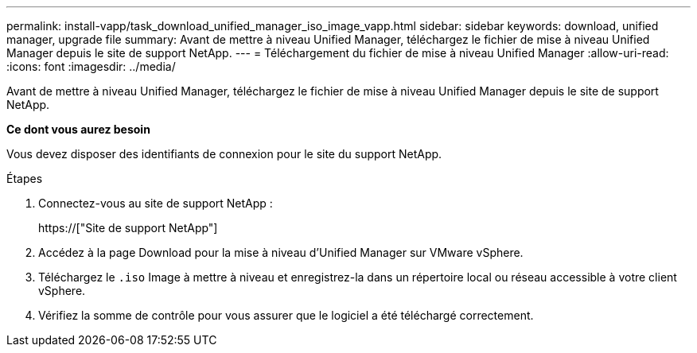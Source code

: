 ---
permalink: install-vapp/task_download_unified_manager_iso_image_vapp.html 
sidebar: sidebar 
keywords: download, unified manager, upgrade file 
summary: Avant de mettre à niveau Unified Manager, téléchargez le fichier de mise à niveau Unified Manager depuis le site de support NetApp. 
---
= Téléchargement du fichier de mise à niveau Unified Manager
:allow-uri-read: 
:icons: font
:imagesdir: ../media/


[role="lead"]
Avant de mettre à niveau Unified Manager, téléchargez le fichier de mise à niveau Unified Manager depuis le site de support NetApp.

*Ce dont vous aurez besoin*

Vous devez disposer des identifiants de connexion pour le site du support NetApp.

.Étapes
. Connectez-vous au site de support NetApp :
+
https://["Site de support NetApp"]

. Accédez à la page Download pour la mise à niveau d'Unified Manager sur VMware vSphere.
. Téléchargez le `.iso` Image à mettre à niveau et enregistrez-la dans un répertoire local ou réseau accessible à votre client vSphere.
. Vérifiez la somme de contrôle pour vous assurer que le logiciel a été téléchargé correctement.

